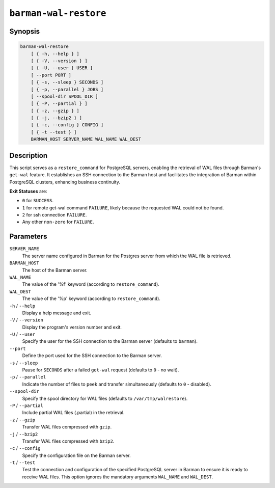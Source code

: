 .. _commands-barman-cli-barman-wal-restore:

``barman-wal-restore``
""""""""""""""""""""""

Synopsis
^^^^^^^^

.. code-block:: text
    
    barman-wal-restore
        [ { -h, --help } ]
        [ { -V, --version } ]
        [ { -U, --user } USER ]
        [ --port PORT ]
        [ { -s, --sleep } SECONDS ]
        [ { -p, --parallel } JOBS ]
        [ --spool-dir SPOOL_DIR ]
        [ { -P, --partial } ]
        [ { -z, --gzip } ]
        [ { -j, --bzip2 } ]
        [ { -c, --config } CONFIG ]
        [ { -t --test } ]
        BARMAN_HOST SERVER_NAME WAL_NAME WAL_DEST
    
Description
^^^^^^^^^^^

This script serves as a ``restore_command`` for PostgreSQL servers, enabling the
retrieval of WAL files through Barman's ``get-wal`` feature. It establishes an SSH
connection to the Barman host and facilitates the integration of Barman within
PostgreSQL clusters, enhancing business continuity.

**Exit Statuses** are:

* ``0`` for ``SUCCESS``.
* ``1`` for remote get-wal command ``FAILURE``, likely because the requested WAL could
  not be found.
* ``2`` for ssh connection ``FAILURE``.
* Any other ``non-zero`` for ``FAILURE``.

Parameters
^^^^^^^^^^

``SERVER_NAME``
    The server name configured in Barman for the Postgres server from which the 
    WAL file is retrieved.

``BARMAN_HOST``
    The host of the Barman server.

``WAL_NAME``
    The value of the '%f' keyword (according to ``restore_command``).

``WAL_DEST``
    The value of the '%p' keyword (according to ``restore_command``).

``-h`` / ``--help``
    Display a help message and exit.

``-V`` / ``--version``
    Display the program's version number and exit.

``-U`` / ``--user``
    Specify the user for the SSH connection to the Barman server (defaults to
    ``barman``).

``--port``
    Define the port used for the SSH connection to the Barman server.

``-s`` / ``--sleep``
    Pause for ``SECONDS`` after a failed ``get-wal`` request (defaults to ``0`` - no
    wait).

``-p`` / ``--parallel``
    Indicate the number of files to ``peek`` and transfer simultaneously (defaults to
    ``0`` - disabled).

``--spool-dir``
    Specify the spool directory for WAL files (defaults to ``/var/tmp/walrestore``).

``-P`` /  ``--partial``
    Include partial WAL files (.partial) in the retrieval.

``-z`` /  ``--gzip``
    Transfer WAL files compressed with ``gzip``.

``-j`` /  ``--bzip2``
    Transfer WAL files compressed with ``bzip2``.

``-c`` /  ``--config``
    Specify the configuration file on the Barman server.

``-t`` / ``--test``
    Test the connection and configuration of the specified PostgreSQL server in Barman to
    ensure it is ready to receive WAL files. This option ignores the mandatory arguments
    ``WAL_NAME`` and ``WAL_DEST``.
